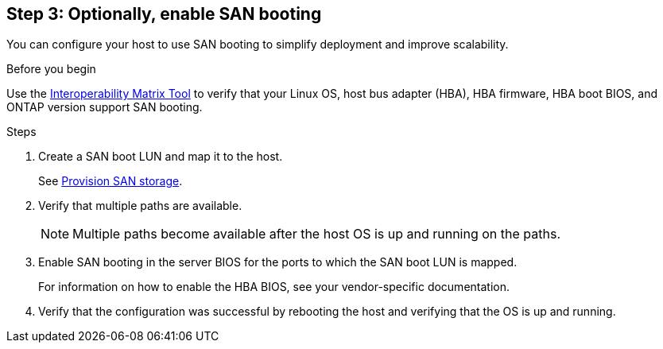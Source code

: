 == Step 3: Optionally, enable SAN booting

You can configure your host to use SAN booting to simplify deployment and improve scalability.

.Before you begin
Use the link:https://mysupport.netapp.com/matrix/#welcome[Interoperability Matrix Tool^] to verify that your Linux OS, host bus adapter (HBA), HBA firmware, HBA boot BIOS, and ONTAP version support SAN booting.

.Steps

. Create a SAN boot LUN and map it to the host.
+
See https://docs.netapp.com/us-en/ontap/san-admin/provision-storage.html[Provision SAN storage^].
. Verify that multiple paths are available.
+
NOTE: Multiple paths become available after the host OS is up and running on the paths.

. Enable SAN booting in the server BIOS for the ports to which the SAN boot LUN is mapped.
+
For information on how to enable the HBA BIOS, see your vendor-specific documentation.

. Verify that the configuration was successful by rebooting the host and verifying that the OS is up and running.
